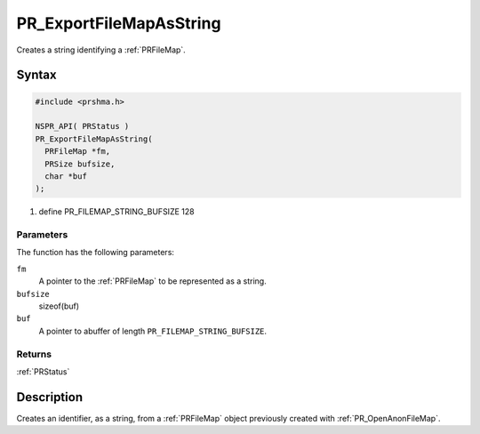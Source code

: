 PR_ExportFileMapAsString
========================

Creates a string identifying a :ref:`PRFileMap`.

.. _Syntax:

Syntax
------

.. code:: eval

   #include <prshma.h>

   NSPR_API( PRStatus )
   PR_ExportFileMapAsString(
     PRFileMap *fm,
     PRSize bufsize,
     char *buf
   );

#. define PR_FILEMAP_STRING_BUFSIZE 128

.. _Parameters:

Parameters
~~~~~~~~~~

The function has the following parameters:

``fm``
   A pointer to the :ref:`PRFileMap` to be represented as a string.
``bufsize``
   sizeof(buf)
``buf``
   A pointer to abuffer of length ``PR_FILEMAP_STRING_BUFSIZE``.

.. _Returns:

Returns
~~~~~~~

:ref:`PRStatus`

.. _Description:

Description
-----------

Creates an identifier, as a string, from a :ref:`PRFileMap` object
previously created with :ref:`PR_OpenAnonFileMap`.
